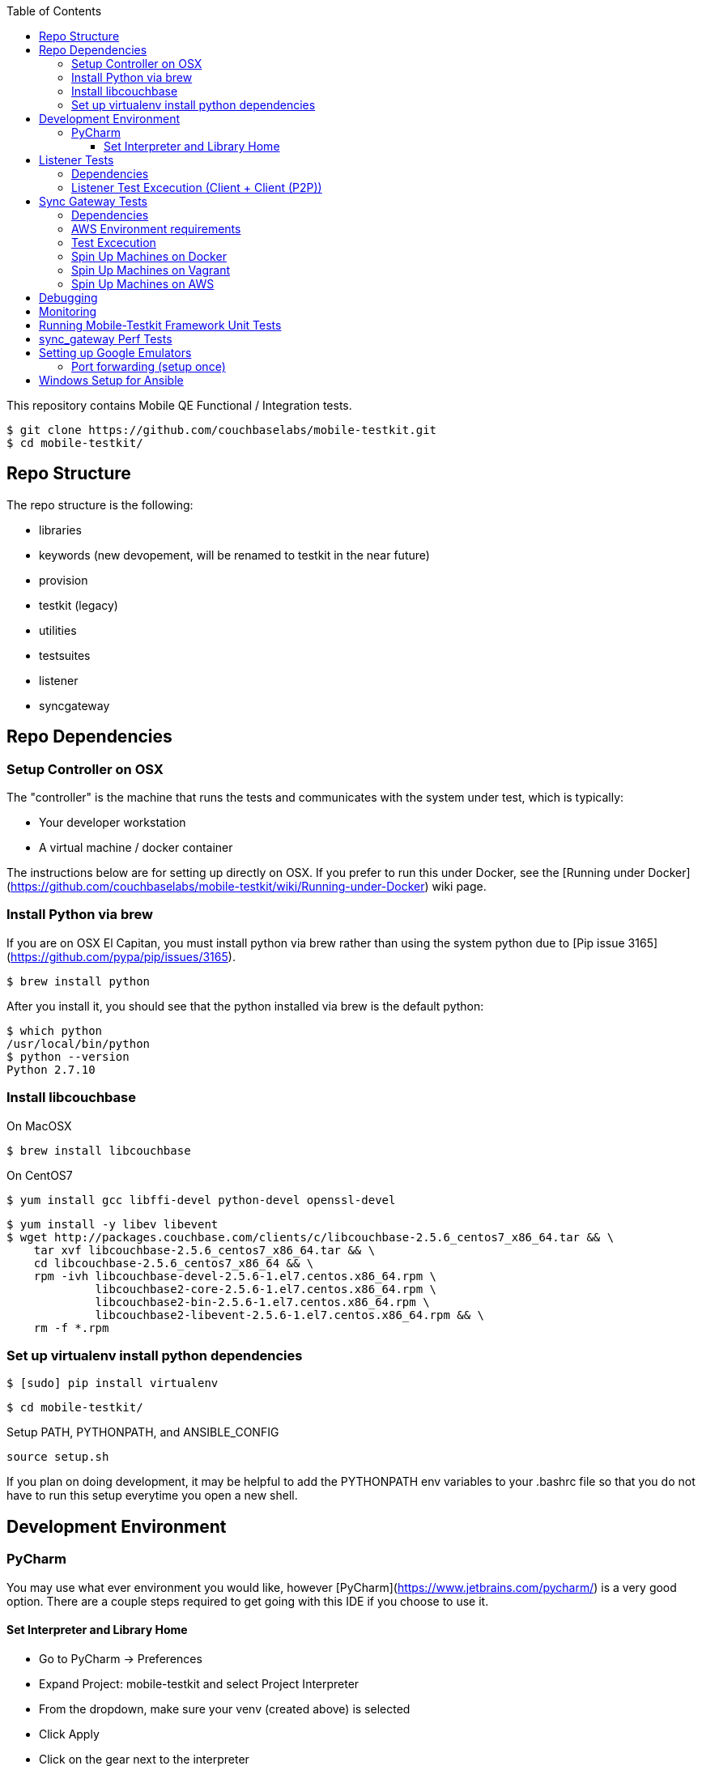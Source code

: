 [%hardbreaks]
:toc: left
:toclevels: 3

This repository contains Mobile QE Functional / Integration tests. 

```
$ git clone https://github.com/couchbaselabs/mobile-testkit.git
$ cd mobile-testkit/
```



== Repo Structure


The repo structure is the following:

* libraries
 * keywords (new devopement, will be renamed to testkit in the near future)
 * provision
 * testkit (legacy)
 * utilities

* testsuites
 * listener
 * syncgateway


== Repo Dependencies

=== Setup Controller on OSX

The "controller" is the machine that runs the tests and communicates with the system under test, which is typically:

* Your developer workstation
* A virtual machine / docker container

The instructions below are for setting up directly on OSX.  If you prefer to run this under Docker, see the [Running under Docker](https://github.com/couchbaselabs/mobile-testkit/wiki/Running-under-Docker) wiki page.

=== Install Python via brew

If you are on OSX El Capitan, you must install python via brew rather than using the system python due to [Pip issue 3165](https://github.com/pypa/pip/issues/3165).

```
$ brew install python
```

After you install it, you should see that the python installed via brew is the default python:

```
$ which python
/usr/local/bin/python
$ python --version
Python 2.7.10
```

=== Install libcouchbase

On MacOSX
```
$ brew install libcouchbase
```

On CentOS7
```
$ yum install gcc libffi-devel python-devel openssl-devel
```

```
$ yum install -y libev libevent
$ wget http://packages.couchbase.com/clients/c/libcouchbase-2.5.6_centos7_x86_64.tar && \
    tar xvf libcouchbase-2.5.6_centos7_x86_64.tar && \
    cd libcouchbase-2.5.6_centos7_x86_64 && \
    rpm -ivh libcouchbase-devel-2.5.6-1.el7.centos.x86_64.rpm \
             libcouchbase2-core-2.5.6-1.el7.centos.x86_64.rpm \
	     libcouchbase2-bin-2.5.6-1.el7.centos.x86_64.rpm \
	     libcouchbase2-libevent-2.5.6-1.el7.centos.x86_64.rpm && \
    rm -f *.rpm	     
```

=== Set up virtualenv install python dependencies

```
$ [sudo] pip install virtualenv
```

```
$ cd mobile-testkit/
```

Setup PATH, PYTHONPATH, and ANSIBLE_CONFIG
```
source setup.sh
```

If you plan on doing development, it may be helpful to add the PYTHONPATH env variables to your .bashrc file so that you do not have to run this setup everytime you open a new shell.

== Development Environment

=== PyCharm

You may use what ever environment you would like, however [PyCharm](https://www.jetbrains.com/pycharm/) is a very good option. There are a couple steps required to get going with this IDE if you choose to use it. 

==== Set Interpreter and Library Home

- Go to PyCharm -> Preferences
- Expand Project: mobile-testkit and select Project Interpreter
- From the dropdown, make sure your venv (created above) is selected
- Click Apply
- Click on the gear next to the interpreter
- Select More ...
- Make sure your virtualenv is selected and click on the directory icon on the bottom (Show Paths for Selected Interpreter)
- Click the plus icon and find the path to mobile-testkit/
- Select libraries from inside the repo directory
- Click OK, OK, Apply

Now PyCharm should recognize the custom libraries and provide intellisense.

== Listener Tests

The listener tests are a series of tests utilizing Couchbase Lite Listener and Sync Gateway or P2P. They are meant to be cross platform and should be able to run for
for all the platforms that expose the Listener (Mac OSX, .NET, Android, iOS)

### Dependencies

Android SDK. Download [Android Studio](http://developer.android.com/sdk/index.html) to install

```
export ANDROID_HOME=$HOME/Library/Android/sdk
export PATH=$ANDROID_HOME/tools:$ANDROID_HOME/platform-tools:$PATH
```

Mono to execute LiteServ .NET on macosx
```
http://www.mono-project.com/docs/getting-started/install/mac/
```

Install libimobiledevice for capture device logging for iOS
```
$ brew install --HEAD libimobiledevice
$ brew install ideviceinstaller
```
Install ios-deploy to bootstrap install / lauching of iOS apps
```
brew install node
npm install -g ios-deploy
```

The Listener is exposed via a LiteServ application which will be downloaded and launched when running the test.

NOTE: For running with Android, you must be running an emulator or device. The easiest is Genymotion with NAT,
however devices are supported as long the sync_gateway and the android device can communicate. 

Make sure to set up vm cluster [Spin Up Machines on Vagrant](#spin-up-machines-on-vagrant)

### Listener Test Excecution (Client + Client (P2P))
================================

[Running Tests](testsuites/listener/shared/client_client/README.md) 

### Listener Test Excecution (Client + SG)
================================

[Running Tests](testsuites/listener/shared/client_sg/README.md) 


== Sync Gateway Tests

=== Dependencies

The sync_gateway tests require targeting different cluster topologies of sync_gateway(s) + Couchbase Server(s). Don't worry! We will set this up for you. There are two options for these cluster nodes. You can use EC2 AWS instances or vms.

NOTE: This is currently only running on CentOS 7. 

=== AWS Environment requirements

You will need an access key and secret access key. [This guide](http://docs.aws.amazon.com/AWSSimpleQueueService/latest/SQSGettingStartedGuide/AWSCredentials.html) explains how to get them from your AWS account.

Then you will need an AWS keypair. [This guide](http://docs.aws.amazon.com/AWSEC2/latest/UserGuide/ec2-key-pairs.html#how-to-generate-your-own-key-and-import-it-to-aws) explains how to import your own Key Pair to Amazon EC2. Mobile-testkit creates a key-pair in the us-east region so the key pair must be set on this region too.

- Add boto configuration
    ```
    $ cd ~/ 
    $ touch .boto
    $ vi .boto
    ```
    #### IMPORTANT: Do not check in the information below

- Add your AWS credentials (Below are a fake example).
    ```
    [Credentials]
    aws_access_key_id = CDABGHEFCDABGHEFCDAB
    aws_secret_access_key = ABGHEFCDABGHEFCDABGHEFCDABGHEFCDABGHEFCDAB
    ```

- Add AWS env variables
    ```
    $ export AWS_ACCESS_KEY_ID=CDABGHEFCDABGHEFCDAB
    $ export AWS_SECRET_ACCESS_KEY=ABGHEFCDABGHEFCDABGHEFCDABGHEFCDABGHEFCDAB
    $ export AWS_KEY=<your-aws-keypair-name>
    ```

You probably want to persist these in your `~/.bash_profile`.

The sync_gateway tests use [Ansible](https://www.ansible.com/) to provision the clusters.  

**Setup Global Ansible Config**

```
$ cp ansible.cfg.example ansible.cfg
$ vi ansible.cfg  # edit to your liking
```

Make sure to use your ssh user ("root" is default). If you are using AWS, you may have to change this to "centos"

**Create pool.json file**

This is the list of machines that is used to generate the resources/cluster_configs which are used by the functional tests.

*Create a pool.json of endpoints you would like to target (IPs or AWS ec2 endpoints)* 
- Rename resources/pool.json.example -> resources/pool.json. Update the fake ips with your endpoints or EC2 endpoints.
- If you do not have IP endpoints and would like to use Vagrant (easiest), see [Spin up Machines on Vagrant](#spin-up-machines-on-vagrant)
- If you do not have IP endpoints and would like to use AWS, see [Spin up Machines on AWS](#spin-up-machines-on-aws)
- Make sure you have at least 4 unique endpoints
- If you are using vms and do not have key access for ssh, you can use the key installer script (Not required for AWS). This will target 'resources/pool.json' and attempt to deploy a public key of your choice to the machines.

In order to use Ansible, the controller needs to have it's SSH keys in all the hosts that it's connecting to.  

Follow the instructions in [Docker container SSH key instructions](https://github.com/couchbaselabs/mobile-testkit/wiki/Docker-Container---SSH-Keys) to setup keys in Docker

```
python libraries/utilities/install_keys.py --public-key-path=~/.ssh/id_rsa.pub --ssh-user=root
```
- Generate the necessary cluster topologies to run the tests
```
python libraries/utilities/generate_clusters_from_pool.py
```
This targets the 'resources/pool.json' you supplied above and generates cluster definitions required for provisioning and running the tests. The generated configurations can be found in 'resources/cluster_configs/'.

- Provision the cluster with --install-deps flag (only once)

- Set the `CLUSTER_CONFIG` environment variable that is required by the `provision_cluster.py` script.  Eg: `$ export CLUSTER_CONFIG=resources/cluster_configs/2sg_1cbs`

- Install the dependencies:
```
python libraries/provision/install_deps.py
```

- Install sync_gateway package:

```
$ python libraries/provision/provision_cluster.py \
    --server-version=4.1.1 \
    --sync-gateway-version=1.2.0-79
```

- OR Install sync_gateway source:

Since building Sync Gateway from source requires access to the private sync-gateway-accel repo, you will need to
be in possession of the appropriate [SSH key](http://cbmobile-sharedkeys.s3.amazonaws.com/cbmobile_private_repo_read_only).
See `install-gh-deploy-keys.py` for more info.

```
$ python libraries/utilities/install-gh-deploy-keys.py
    --key-path=/path/to/cbmobile_private_repo_read_only_key
    --ssh-user=vagrant
$ python libraries/provision/provision_cluster.py \
    --server-version=4.1.1 \
    --sync-gateway-commit=062bc26a8b65e63b3a80ba0f11506e49681d4c8c (requires full commit hash)
```

If you experience ssh errors, you may need to verify that the key has been added to your ssh agent

```
eval "$(ssh-agent -s)"
ssh-add ~/.ssh/sample_key
```


=== Test Excecution

[Running Functional Tests](testsuites/syncgateway/functional/tests/README.md) 


### Spin Up Machines on Docker

IMPORTANT: This will copy your public / and private key to allow ssh access from mobile-testkit container to other clusters in the container.

```
python docker/create_cluster.py --network-name cbl --number-of-nodes 5 --path-to-public-key ~/.ssh/id_rsa.pub --clean
```

TODO: Automate this
```
docker exec -it mobile-testkit /bin/bash
./run_sg_tests.sh
```


=== Spin Up Machines on Vagrant

NOTE: This has only been tested on Mac OSX

. Install VirtualBox - https://www.virtualbox.org/wiki/Downloads
. Install Vagrant - https://www.vagrantup.com/downloads.html
. `cd` into `vagrant/private_network` (or `vagrant/public_network` if you need VM's exposed to LAN, for example when testing against actual mobile devices)

Create cluster with private network

`vagrant up`

. Run `python utilities/generate_cluster_configs_from_vagrant_hosts.py --private-network|public-network` 
    - This will discover running vagrant boxes and get their ips
    - Generate `resources/pool.json`
    - Generate `resources/cluster_configs/`
. Create an ssh key. `cd ~/.ssh/ && ssh-keygen`
. Make sure you have PasswordAuthentication set on each vagrant instance
```
cd vagrant/private_network/ && vagrant ssh host1
$ [root@localhost vagrant]# sudo bash
$ [root@localhost vagrant]# vi /etc/ssh/sshd_config 

...

# To disable tunneled clear text passwords, change to no here!
#PasswordAuthentication yes
#PermitEmptyPasswords no
PasswordAuthentication yes

...

$ [root@localhost vagrant]# service sshd restart
$ Redirecting to /bin/systemctl restart  sshd.service
```
Do the same for rests of the hosts in the `Vagrantfile`

1. Install the ssh key into the machines via 

```
python libraries/utilities/install_keys.py --public-key-path=~/.ssh/id_rsa.pub --ssh-user=vagrant --ssh-password=vagrant
```

use the password `vagrant`. 

. Create `ansible.cfg` 
```
$ cp ansible.cfg.example ansible.cfg
$ vi ansible.cfg  # edit to your liking
```
. Edit `ansible.cfg` and change the user to 'vagrant'
. Set the `CLUSTER_CONFIG` environment variable that is required by the `provision_cluster.py` script.  Eg: `$ export CLUSTER_CONFIG=resources/cluster_configs/1sg`
. Install the dependencies
```
python libraries/provision/install_deps.py
```
. Provision the cluster
```
python libraries/provision/provision_cluster.py --server-version=4.5.0 --sync-gateway-version=1.3.1-16
```

Enjoy! You now have a Couchbase Server + Sync Gateway cluster running on your machine!

=== Spin Up Machines on AWS

1. Create and AWS CloudFormation Stack. Make sure you have set up AWS credentials described in [sync_gateway Test Dependencies](#sync_gateway-Test-Dependencies)

```
$ python libraries/provision/create_and_instantiate_cluster.py \
    --stackname="YourCloudFormationStack" \
    --num-servers=1 \
    --server-type="m3.large" \
    --num-sync-gateways=2 \
    --sync-gateway-type="m3.medium" \
    --num-gatlings=1 \
    --gatling-type="m3.medium" \
    --num-lbs=0 \
    --lb-type="m3.medium" 
```

Wait until the resources are up, then create the `pool.json` file by hand according to instructions above.


== Debugging

Thanks to pytest, you can break into pdb very easily

```
import pdb

for thing in things:
    pdb.set_trace()
    # break here ^
    thing.do()
```

If you want the test to drop into pdb at the point of failure, you can execute the test with the flag

```
pytest --pdb
```


== Monitoring

**Monitoring Clusters**

Make sure you have installed expvarmon 
```
go get github.com/divan/expvarmon
```

To monitor the Gateload expvars for [load_generators] nodes in the cluster_config 
```
python libraries/utilities/monitor_gateload.py
```

To monitor the sync_gateway expvars for [sync_gateways] nodes in the cluster_config 
```
python libraries/utilities/monitor_sync_gateway.py
```

**Collecting Sync Gateway logs**

```
$ python libraries/utilities/fetch_sg_logs.py
```

== Running Mobile-Testkit Framework Unit Tests

Below is an example on how to run mobile testkit framework unit tests

```
pytest libraries/provision/test_install_sync_gateway.py
```

== sync_gateway Perf Tests

**Running Performance Tests**

- [Spin up a AWS CloudFormation stack](#Spin=Up-Machines-on-AWS)

- Generate a pool.json

```
python libraries/provision/generate_pools_json_from_aws.py --stackname=TleydenPerfSyncGw12 --targetfile=resources/pool.json
```

- Generate clusters from pool

This will create the `2sg_3cbs_2lgs` and `2sg_3cbs_2lgs.json` cluster config that is used for performance testing

```
python libraries/utilities/generate_clusters_from_pool.py
```

- Set CLUSTER_CONFIG

```
export CLUSTER_CONFIG=resources/cluster_configs/2sg_3cbs_2lgs
```

- Provision cluster and install dependencies

```
python libraries/provision/provision_cluster.py --install-deps --server-version 4.1.1 --sync-gateway-version 1.3.0-274 
```

- Run tests

```
python testsuites/syncgateway/performance/run_perf_test.py --number-pullers 1000 --number-pushers 1000 --use-gateload --test-id 1 --sync-gateway-config-path resources/sync_gateway_configs/performance/sync_gateway_default_performance_cc.json
```

== Setting up Google Emulators

* Open Android Studio
* Create new "dummy" project
* Click on AVD manager (purple icon)
* Create Virtual Device
* Click "Download" next to Marshmallow x86_64
* Hit Next/Finish to create it

The scenarios can run on Android stock emulators/Genymotion emulators and devices.

If you're running Android stock emulators you should make sure they are using HAXM. Follow the instructions here to install (https://software.intel.com/en-us/android/articles/installation-instructions-for-intel-hardware-accelerated-execution-manager-mac-os-x).

Ensure the RAM allocated to your combined running emulators is less than the total allocated to HAXM. You can configure the RAM for your emulator images in the Android Virtual Device Manager and in HAXM by reinstalling via the .dmg in the android sdk folder.
 
To run the tests make sure you have lauched the correct number of emulators. You can launch them using the following command. 
```
emulator -scale 0.25 @Nexus_5_API_23 &
emulator -scale 0.25 @Nexus_5_API_23 &
emulator -scale 0.25 @Nexus_5_API_23 &
emulator -scale 0.25 @Nexus_5_API_23 &
emulator -scale 0.25 @Nexus_5_API_23 &
```
Verify that the names listed below match the device definitions for the test you are trying to run
```
adb devices -l
```
```
List of devices attached
emulator-5562          device product:sdk_google_phone_x86 model:Android_SDK_built_for_x86 device:generic_x86
emulator-5560          device product:sdk_google_phone_x86 model:Android_SDK_built_for_x86 device:generic_x86
emulator-5558          device product:sdk_google_phone_x86 model:Android_SDK_built_for_x86 device:generic_x86
emulator-5556          device product:sdk_google_phone_x86 model:Android_SDK_built_for_x86 device:generic_x86
emulator-5554          device product:sdk_google_phone_x86 model:Android_SDK_built_for_x86 device:generic_x86
```

Most of the port forwarding will be set up via instantiation of the Listener. However, you do need to complete some additional steps.

**Note:** Instantiating a Listener in `test_listener_rest.py` will automatically forward the port the listener is running on to one on localhost. However, that port forwarding will not be bound on the local IP of your computer. This can be useful when combining actual devices and emulators. The following section describes how to make the emulators reachable from devices.

Once you have emulators and possibly port forwarding setup, set the `P2P_APP` environment variable to the `.apk` of the application to be tested.

```
$ export P2P_APP=/path/to/apk
```

If the test fails with a hostname unreachable error then it's probably because port forwarding needs to be configured (read section below).

### Port forwarding (setup once)

Add the following lines to the file `/etc/sysctl.conf`
```
net.inet.ip.forwarding=1
net.inet6.ip6.forwarding=1
```

Specifying the 'local_port' when instantiating a Listener will forward the port on localhost only.
 
 We need to bind the port on the `en0` interface to be reachable on the Wi-Fi. On Mac, this can be done with `pfctl`. Create a new anchor file under `/etc/pf.anchors/com.p2p`:

```
rdr pass on lo0 inet proto tcp from any to any port 10000 -> 127.0.0.1 port 10000
rdr pass on en0 inet proto tcp from any to any port 10000 -> 127.0.0.1 port 10000

rdr pass on lo0 inet proto tcp from any to any port 11000 -> 127.0.0.1 port 11000
rdr pass on en0 inet proto tcp from any to any port 11000 -> 127.0.0.1 port 11000
...

```
Parse and test your anchor file to make sure there a no errors:
```
sudo pfctl -vnf /etc/pf.anchors/com.p2p
```

The file at `/etc/pf.conf` is the main configuration file that `pf` loads at boot. Make sure to add both lines below to `/etc/pf.conf`:

```
scrub-anchor "com.apple/*"
nat-anchor "com.apple/*"
rdr-anchor "com.apple/*"
rdr-anchor "com.p2p"      # Port forwading for p2p replications 
dummynet-anchor "com.apple/*"
anchor "com.apple/*"
load anchor "com.apple" from "/etc/pf.anchors/com.apple"
load anchor "com.p2p" from "/etc/pf.anchors/com.p2p"     # Port forwarding for p2p replications
```

The `lo0` are for local requests, and the `en0` entries are for external requests (coming from an actual device or another emulator targeting your host).

Next, load and enable `pf` by running the following:

```
$ sudo pfctl -ef /etc/pf.conf
```

Now, all the databases are reachable on the internal network via host:forwarded_port (ex. http://192.168.0.21:10000/db), where 192.168.0.21 is your host computer's ip and 10000 is the 'local_port' passed when instantiating the Listener.


== Windows Setup for Ansible

- Follow instructions here - http://docs.ansible.com/ansible/intro_windows.html

- Create an inventory similar to - 
```
[windows]
win1 ansible_host=111.22.333.444

[windows:vars]
# Use your RDP / local windows user credentials for ansible_user / ansible_password
ansible_user=FakeUser
ansible_password=FakePassword
ansible_port=5986
ansible_connection=winrm
# The following is necessary for Python 2.7.9+ when using default WinRM self-signed certificates:
ansible_winrm_server_cert_validation=ignore
```
Save as `resources/cluster_configs/windows`

NOTE: Do not publish or check this inventory file in. If you do, anyone could potentially access your machine.

- Download and execute this in the windows target PowerShell (Run as Administrator)
[ConfigureRemotingForAnsible.ps1](https://raw.githubusercontent.com/ansible/ansible/devel/examples/scripts/ConfigureRemotingForAnsible.ps1)
```
.\ConfigureRemotingForAnsible.ps1 -SkipNetworkProfileCheck
```

If you hit errors, you may have to allow unsigned script execution (Use with caution)
```
Set-ExecutionPolicy Unrestricted
```

Test by:
```
ansible windows -i resources/cluster_configs/windows -m win_ping
```
